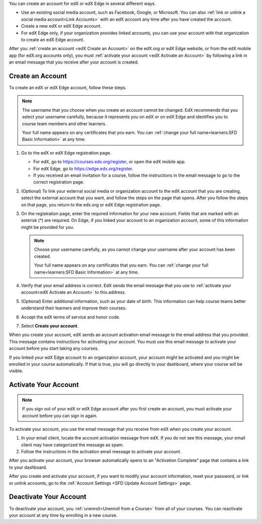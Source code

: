 .. This file is a shared file that is included both in the Learner's Guide
.. (SFD_account.rst) and in the Building and Running an edX Course Guide
.. (accounts.rst).

You can create an account for edX or edX Edge in several different ways.

* Use an existing social media account, such as Facebook, Google, or
  Microsoft. You can also :ref:`link or unlink a social media account<Link
  Accounts>` with an edX account any time after you have created the account.

* Create a new edX or edX Edge account.

* For edX Edge only, if your organization provides linked accounts, you can
  use your account with that organization to create an edX Edge account.


After you :ref:`create an account <edX Create an Account>` on the edX.org or
edX Edge website, or from the edX mobile app (for edX.org accounts only), you
must :ref:`activate your account <edX Activate an Account>` by following a
link in an email message that you receive after your account is created.


.. _edX Create an Account:

==================
Create an Account
==================


To create an edX or edX Edge account, follow these steps.

.. note:: The username that you choose when you create an account cannot be
   changed. EdX recommends that you select your username carefully, because it
   represents you on edX or on edX Edge and identifies you to course team
   members and other learners.

   Your full name appears on any certificates that you earn. You can
   :ref:`change your full name<learners:SFD Basic Information>` at any time.

#. Go to the edX or edX Edge registration page.

   * For edX, go to https://courses.edx.org/register, or open the edX
     mobile app.
   * For edX Edge, go to https://edge.edx.org/register.
   * If you received an email invitation for a course, follow the instructions
     in the email message to go to the correct registration page.

#. (Optional) To link your external social media or organization account to the
   edX account that you are creating, select the external account that
   you want, and follow the steps on the page that opens. After you follow the
   steps on that page, you return to the edx.org or edX Edge registration page.

#. On the registration page, enter the required information for your new
   account. Fields that are marked with an asterisk (*) are required. On Edge,
   if you linked your account to an organization account, some of this
   information might be provided for you.

   .. note:: Choose your username carefully, as you cannot change your
      username after your account has been created.

      Your full name appears on any certificates that you earn. You can
      :ref:`change your full name<learners:SFD Basic Information>` at any
      time.


#. Verify that your email address is correct. EdX sends the email message that
   you use to :ref:`activate your account<edX Activate an Account>` to this
   address.

#. (Optional) Enter additional information, such as your date of birth. This
   information can help course teams better understand their learners and
   improve their courses.

#. Accept the edX terms of service and honor code.

#. Select **Create your account**.

When you create your account, edX sends an account activation email message to
the email address that you provided. This message contains instructions for
activating your account. You must use this email message to activate your
account before you start taking any courses.

If you linked your edX Edge account to an organization account, your account
might be activated and you might be enrolled in your course automatically. If
that is true, you will go directly to your dashboard, where your course will be
visible.


.. _edX Activate an Account:

=====================
Activate Your Account
=====================

.. note::

    If you sign out of your edX or edX Edge account after you first create an
    account, you must activate your account before you can sign in again.

To activate your account, you use the email message that you receive from edX
when you create your account.

#. In your email client, locate the account activation message from edX. If you
   do not see this message, your email client may have categorized the message
   as spam.

#. Follow the instructions in the activation email message to activate your
   account.

After you activate your account, your browser automatically opens to an
"Activation Complete" page that contains a link to your dashboard.

After you create and activate your account, if you want to modify your account
information, reset your password, or link or unlink accounts, go to the
:ref:`Account Settings <SFD Update Account Settings>` page.


=======================
Deactivate Your Account
=======================

To deactivate your account, you :ref:`unenroll<Unenroll from a Course>` from
all of your courses. You can reactivate your account at any time by enrolling
in a new course.
